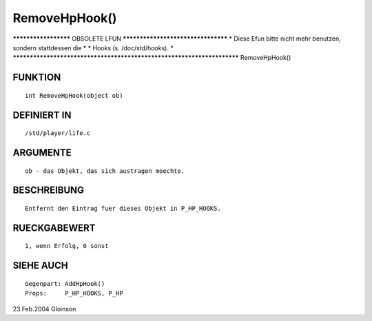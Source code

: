 RemoveHpHook()
==============

********************* OBSOLETE LFUN ***********************************
* Diese Efun bitte nicht mehr benutzen, sondern stattdessen die       *
* Hooks (s. /doc/std/hooks).                                          *
***********************************************************************
RemoveHpHook()

FUNKTION
--------
::

     int RemoveHpHook(object ob)

DEFINIERT IN
------------
::

     /std/player/life.c

ARGUMENTE
---------
::

     ob - das Objekt, das sich austragen moechte.

BESCHREIBUNG
------------
::

     Entfernt den Eintrag fuer dieses Objekt in P_HP_HOOKS.

RUECKGABEWERT
-------------
::

     1, wenn Erfolg, 0 sonst

SIEHE AUCH
----------
::

     Gegenpart:	AddHpHook()
     Props:	P_HP_HOOKS, P_HP

23.Feb.2004 Gloinson


